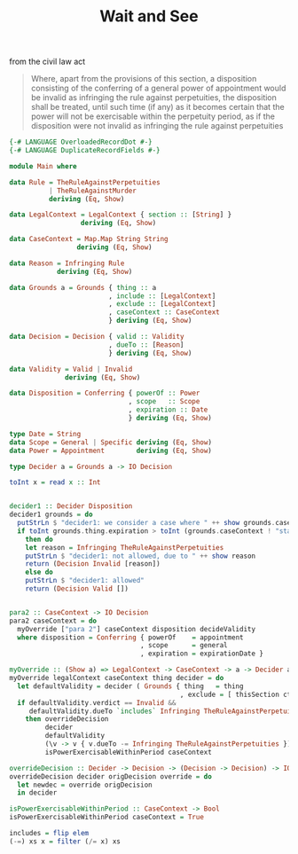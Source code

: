 #+TITLE: Wait and See

from the civil law act

#+begin_quote
Where, apart from the provisions of this section, a disposition consisting of the conferring of a general power of appointment would be invalid as infringing the rule against perpetuities, the disposition shall be treated, until such time (if any) as it becomes certain that the power will not be exercisable within the perpetuity period, as if the disposition were not invalid as infringing the rule against perpetuities
#+end_quote

#+begin_src haskell
  {-# LANGUAGE OverloadedRecordDot #-}
  {-# LANGUAGE DuplicateRecordFields #-}

  module Main where

  data Rule = TheRuleAgainstPerpetuities
            | TheRuleAgainstMurder
            deriving (Eq, Show)

  data LegalContext = LegalContext { section :: [String] }
                    deriving (Eq, Show)

  data CaseContext = Map.Map String String
                   deriving (Eq, Show)

  data Reason = Infringing Rule
              deriving (Eq, Show)

  data Grounds a = Grounds { thing :: a
                           , include :: [LegalContext]
                           , exclude :: [LegalContext]
                           , caseContext :: CaseContext
                           } deriving (Eq, Show)

  data Decision = Decision { valid :: Validity
                           , dueTo :: [Reason]
                           } deriving (Eq, Show)

  data Validity = Valid | Invalid
                deriving (Eq, Show)

  data Disposition = Conferring { powerOf :: Power
                                , scope   :: Scope
                                , expiration :: Date
                                } deriving (Eq, Show)

  type Date = String
  data Scope = General | Specific deriving (Eq, Show)
  data Power = Appointment        deriving (Eq, Show)

  type Decider a = Grounds a -> IO Decision

  toInt x = read x :: Int


  decider1 :: Decider Disposition
  decider1 grounds = do
    putStrLn $ "decider1: we consider a case where " ++ show grounds.caseContext
    if toInt grounds.thing.expiration > toInt (grounds.caseContext ! "startYear") + 100
      then do
      let reason = Infringing TheRuleAgainstPerpetuities
      putStrLn $ "decider1: not allowed, due to " ++ show reason
      return (Decision Invalid [reason])
      else do
      putStrLn $ "decider1: allowed"
      return (Decision Valid [])


  para2 :: CaseContext -> IO Decision
  para2 caseContext = do
    myOverride ["para 2"] caseContext disposition decideValidity
    where disposition = Conferring { powerOf    = appointment
                                   , scope      = general
                                   , expiration = expirationDate }

  myOverride :: (Show a) => LegalContext -> CaseContext -> a -> Decider a -> IO Decision
  myOverride legalContext caseContext thing decider = do
    let defaultValidity = decider ( Grounds { thing   = thing
                                             , exclude = [ thisSection ctx ] } )
    if defaultValidity.verdict == Invalid &&
       defaultValidity.dueTo `includes` Infringing TheRuleAgainstPerpetuities
      then overrideDecision
           decider
           defaultValidity
           (\v -> v { v.dueTo -= Infringing TheRuleAgainstPerpetuities })
           isPowerExercisableWithinPeriod caseContext

  overrideDecision :: Decider -> Decision -> (Decision -> Decision) -> IO Decision
  overrideDecision decider origDecision override = do
    let newdec = override origDecision
    in decider
  
  isPowerExercisableWithinPeriod :: CaseContext -> Bool
  isPowerExercisableWithinPeriod caseContext = True

  includes = flip elem
  (-=) xs x = filter (/= x) xs

#+end_src
